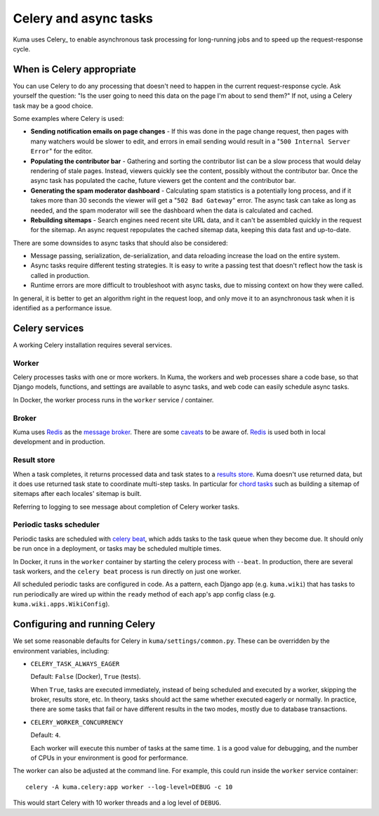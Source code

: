 ======================
Celery and async tasks
======================
Kuma uses Celery_ to enable asynchronous task processing for long-running jobs
and to speed up the request-response cycle.

When is Celery appropriate
==========================
You can use Celery to do any processing that doesn't need to happen in the
current request-response cycle.  Ask yourself the question: "Is the user going
to need this data on the page I'm about to send them?" If not, using a Celery
task may be a good choice.

Some examples where Celery is used:

* **Sending notification emails on page changes** - If this was done in the
  page change request, then pages with many watchers would be slower to edit,
  and errors in email sending would result in a "``500 Internal Server Error``"
  for the editor.
* **Populating the contributor bar** - Gathering and sorting the contributor
  list can be a slow process that would delay rendering of stale pages.
  Instead, viewers quickly see the content, possibly without the contributor
  bar. Once the async task has populated the cache, future viewers get the
  content and the contributor bar.
* **Generating the spam moderator dashboard** - Calculating spam statistics
  is a potentially long process, and if it takes more than 30 seconds the
  viewer will get a "``502 Bad Gateway``" error. The async task can take as long as
  needed, and the spam moderator will see the dashboard when the data is
  calculated and cached.
* **Rebuilding sitemaps** - Search engines need recent site URL data, and it
  can't be assembled quickly in the request for the sitemap. An async request
  repopulates the cached sitemap data, keeping this data fast and up-to-date.

There are some downsides to async tasks that should also be considered:

* Message passing, serialization, de-serialization, and data reloading increase
  the load on the entire system.
* Async tasks require different testing strategies. It is easy to write a
  passing test that doesn't reflect how the task is called in production.
* Runtime errors are more difficult to troubleshoot with async tasks, due to
  missing context on how they were called.

In general, it is better to get an algorithm right in the request loop, and
only move it to an asynchronous task when it is identified as a performance
issue.

Celery services
===============
A working Celery installation requires several services.

Worker
------
Celery processes tasks with one or more workers. In Kuma, the workers and web
processes share a code base, so that Django models, functions, and settings are
available to async tasks, and web code can easily schedule async tasks.

In Docker, the worker process runs in the ``worker`` service / container.

Broker
------

Kuma uses Redis_ as the `message broker`_. There are some caveats_ to be aware of.
Redis_ is used both in local development and in production.

.. _Redis: http://redis.io
.. _caveats: http://docs.celeryproject.org/en/latest/getting-started/brokers/redis.html
.. _message broker: http://docs.celeryproject.org/en/latest/getting-started/first-steps-with-celery.html#choosing-a-broker

Result store
------------
When a task completes, it returns processed data and task states to a
`results store`_. Kuma doesn't use returned data, but it does use returned task
state to coordinate multi-step tasks. In particular for `chord tasks`_ such
as building a sitemap of sitemaps after each locales' sitemap is built.

Referring to logging to see message about completion of Celery worker tasks.

.. _results store: http://docs.celeryproject.org/en/latest/getting-started/first-steps-with-celery.html#keeping-results
.. _chord tasks: https://docs.celeryproject.org/en/latest/userguide/canvas.html#chords

Periodic tasks scheduler
------------------------
Periodic tasks are scheduled with `celery beat`_, which adds tasks to the task
queue when they become due.  It should only be run once in a deployment, or
tasks may be scheduled multiple times.

In Docker, it runs in the ``worker`` container by starting the celery process
with ``--beat``.  In production, there are several task workers, and the
``celery beat`` process is run directly on just one worker.

All scheduled periodic tasks are configured in code. As a pattern, each
Django app (e.g. ``kuma.wiki``) that has tasks to run periodically are
wired up within the ``ready`` method of each app's app config class
(e.g. ``kuma.wiki.apps.WikiConfig``).

.. _celery beat: http://docs.celeryproject.org/en/latest/userguide/periodic-tasks.html


Configuring and running Celery
==============================
We set some reasonable defaults for Celery in ``kuma/settings/common.py``. These can be
overridden by the environment variables, including:

- ``CELERY_TASK_ALWAYS_EAGER``

  Default: ``False`` (Docker), ``True`` (tests).

  When ``True``, tasks are executed immediately, instead of being scheduled and
  executed by a worker, skipping the broker, results store, etc. In theory,
  tasks should act the same whether executed eagerly or normally. In practice,
  there are some tasks that fail or have different results in the two modes,
  mostly due to database transactions.

- ``CELERY_WORKER_CONCURRENCY``

  Default: ``4``.

  Each worker will execute this number of tasks at the same time. ``1`` is a
  good value for debugging, and the number of CPUs in your environment is good
  for performance.

The worker can also be adjusted at the command line. For example, this could
run inside the ``worker`` service container::

    celery -A kuma.celery:app worker --log-level=DEBUG -c 10

This would start Celery with 10 worker threads and a log level of ``DEBUG``.
